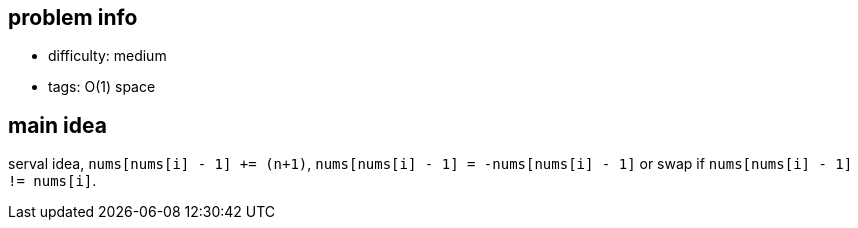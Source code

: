 == problem info

- difficulty: medium
- tags: O(1) space

== main idea

serval idea, `nums[nums[i] - 1] += (n+1)`, `nums[nums[i] - 1] = -nums[nums[i] - 1]` or swap if `nums[nums[i] - 1] != nums[i]`.


